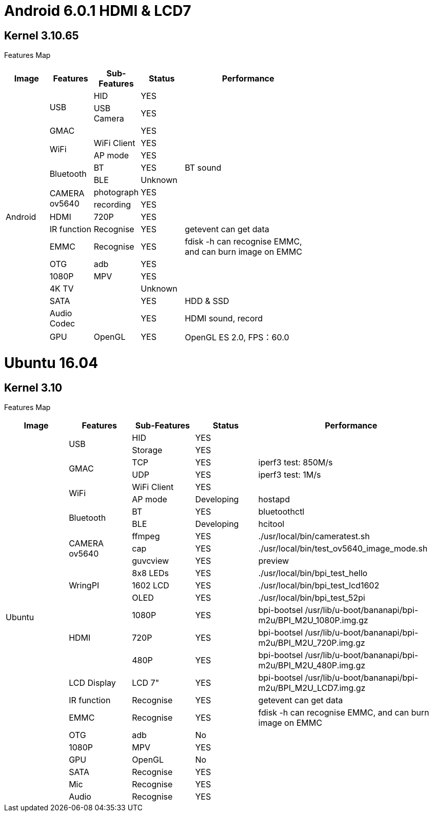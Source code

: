 = Android 6.0.1 HDMI & LCD7

== Kernel 3.10.65
Features Map
[options="header",cols="1,1,1,1,3",width="70%"]
|====
|Image	|Features	|Sub-Features	|Status	|Performance
.18+|Android	.2+|USB	  |HID	      |YES	|
                        |USB Camera	|YES	|
                 |GMAC	|	          |YES	|
              .2+|WiFi	|WiFi Client|YES	|
                        |AP mode	  |YES	|
              .2+|Bluetooth	|BT	    |YES	|BT sound
                            |BLE	  |Unknown	|
              .2+|CAMERA ov5640	|photograph	|YES	|
                                |recording	|YES	|
                 |HDMI	|720P   	  |YES	|
                 |IR function	|Recognise	|YES	|getevent can get data
                 |EMMC	|Recognise	|YES	|fdisk -h can recognise EMMC, and can burn image on EMMC
                 |OTG	  |adb	      |YES	|
                 |1080P	|MPV	      |YES	|
                 |4K TV	|	          |Unknown|	
                 |SATA	|	          |YES	|HDD & SSD
                 |Audio Codec	|	    |YES	|HDMI sound, record
                 |GPU	|OpenGL	      |YES	|OpenGL ES 2.0, FPS：60.0
|====

= Ubuntu 16.04
== Kernel 3.10
Features Map

[options="header",cols="1,1,1,1,3"，width="70%"]
|====
|Image	|Features	|Sub-Features	|Status	|Performance
.26+|Ubuntu	.2+|USB	        |HID      	|YES	|
                            |Storage	  |YES	|
            .2+|GMAC	      |TCP	      |YES	|iperf3 test: 850M/s
                            |UDP	      |YES	|iperf3 test: 1M/s
            .2+|WiFi	      |WiFi Client|YES	|
                            |AP mode	  |Developing	|hostapd
            .2+|Bluetooth	  |BT	        |YES	|bluetoothctl
                            |BLE	      |Developing	|hcitool
            .3+|CAMERA ov5640	|ffmpeg 	|YES	|./usr/local/bin/cameratest.sh
                            |cap	      |YES	|./usr/local/bin/test_ov5640_image_mode.sh
                            |guvcview	  |YES	|preview
            .3+|WringPI	    |8x8 LEDs	  |YES	|./usr/local/bin/bpi_test_hello
                            |1602 LCD	  |YES	|./usr/local/bin/bpi_test_lcd1602
                            |OLED	      |YES	|./usr/local/bin/bpi_test_52pi
            .3+|HDMI	      |1080P	    |YES	|bpi-bootsel /usr/lib/u-boot/bananapi/bpi-m2u/BPI_M2U_1080P.img.gz
                            |720P	      |YES	|bpi-bootsel /usr/lib/u-boot/bananapi/bpi-m2u/BPI_M2U_720P.img.gz
                            |480P	      |YES	|bpi-bootsel /usr/lib/u-boot/bananapi/bpi-m2u/BPI_M2U_480P.img.gz
              |LCD Display  |LCD 7"	    |YES	|bpi-bootsel /usr/lib/u-boot/bananapi/bpi-m2u/BPI_M2U_LCD7.img.gz
              |IR function	|Recognise	|YES	|getevent can get data
              |EMMC	        |Recognise	|YES	|fdisk -h can recognise EMMC, and can burn image on EMMC
              |OTG	        |adb	      |No	  |
              |1080P	      |MPV	      |YES	|
              |GPU	        |OpenGL     |No	  |
              |SATA	        |Recognise	|YES	|
              |Mic	        |Recognise	|YES	|
              |Audio	      |Recognise	|YES	|
|====
